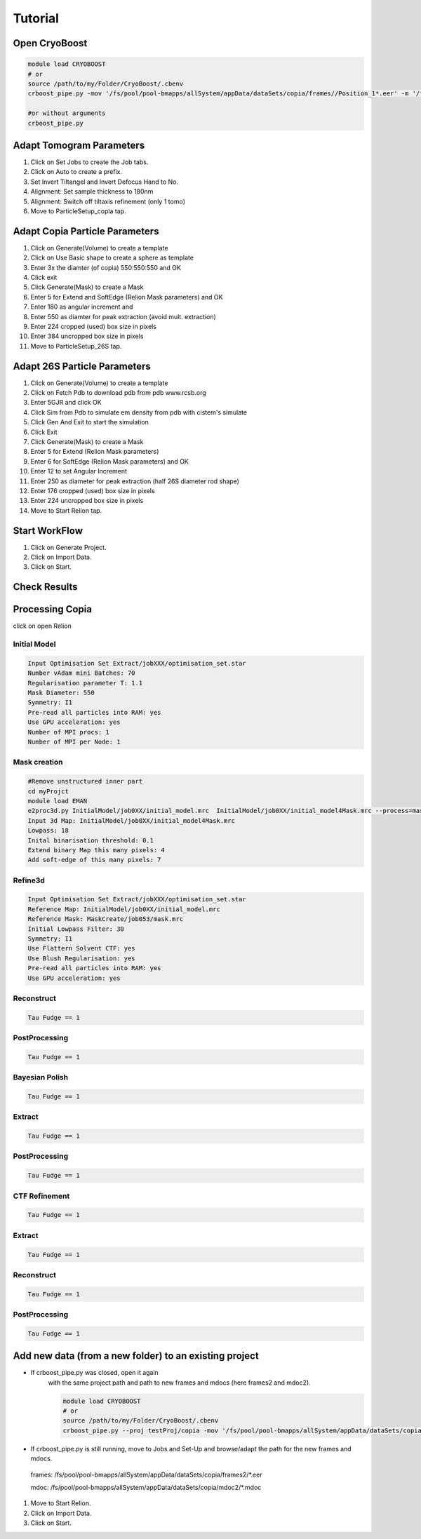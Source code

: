 =========
Tutorial
=========

Open CryoBoost
=================

.. code-block:: bash

   module load CRYOBOOST
   # or
   source /path/to/my/Folder/CryoBoost/.cbenv
   crboost_pipe.py -mov '/fs/pool/pool-bmapps/allSystem/appData/dataSets/copia/frames//Position_1*.eer' -m '/fs/pool/pool-bmapps/allSystem/appData/dataSets/copia/mdoc//Position_1*.mdoc' --proj testProj/copia26S --scheme "warp_tomo_prep" --species "copia,26S"
   
   #or without arguments
   crboost_pipe.py 

Adapt Tomogram Parameters
======================

.. image:: img/setup.png

#. Click on Set Jobs to create the Job tabs.

#. Click on Auto to create a prefix.

#. Set Invert Tiltangel and Invert Defocus Hand to No.

#. Alignment: Set sample thickness to 180nm

#. Alignment: Switch off tiltaxis refinement (only 1 tomo)

#. Move to ParticleSetup_copia tap.


Adapt Copia Particle Parameters
================================

.. image:: img/particleSetupCopia.png

#. Click on Generate(Volume) to create a template

#. Click on Use Basic shape to create a sphere as template

#. Enter 3x the diamter (of copia) 550:550:550 and OK

#. Click exit

#. Click Generate(Mask) to create a Mask

#. Enter 5 for Extend and SoftEdge (Relion Mask parameters) and OK

#. Enter 180 as angular increment and

#. Enter 550 as diamter for peak extraction (avoid mult. extraction)

#. Enter 224 cropped (used) box size in pixels

#. Enter 384 uncropped box size in pixels

#. Move to ParticleSetup_26S tap.

Adapt 26S Particle Parameters
==============================

.. image:: img/particleSetup26S.png

#. Click on Generate(Volume) to create a template

#. Click on Fetch Pdb to download pdb from pdb www.rcsb.org

#. Enter 5GJR and click OK

#. Click Sim from Pdb to simulate em density from pdb with cistem's simulate

#. Click Gen And Exit to start the simulation

#. Click Exit

#. Click Generate(Mask) to create a Mask

#. Enter 5 for Extend  (Relion Mask parameters) 

#. Enter 6 for SoftEdge (Relion Mask parameters) and OK

#. Enter 12 to set Angular Increment

#. Enter 250 as diameter for peak extraction (half 26S diameter rod shape)

#. Enter 176 cropped (used) box size in pixels

#. Enter 224 uncropped box size in pixels

#. Move to Start Relion tap.



Start WorkFlow
===============

.. image:: img/start.png

#. Click on Generate Project.

#. Click on Import Data.

#. Click on Start.


Check Results
=============




Processing Copia
================

click on open Relion 

++++++++++++++
Initial Model
++++++++++++++

.. code-block:: bash
   
   Input Optimisation Set Extract/jobXXX/optimisation_set.star
   Number vAdam mini Batches: 70 
   Regularisation parameter T: 1.1
   Mask Diameter: 550
   Symmetry: I1
   Pre-read all particles into RAM: yes
   Use GPU acceleration: yes
   Number of MPI procs: 1 
   Number of MPI per Node: 1 


++++++++++++++
Mask creation
++++++++++++++

.. code-block:: bash
   
   #Remove unstructured inner part
   cd myProjct
   module load EMAN
   e2proc3d.py InitialModel/job0XX/initial_model.mrc  InitialModel/job0XX/initial_model4Mask.mrc --process=mask.sharp:inner_radius=65
   Input 3d Map: InitialModel/job0XX/initial_model4Mask.mrc 
   Lowpass: 18
   Inital binarisation threshold: 0.1
   Extend binary Map this many pixels: 4
   Add soft-edge of this many pixels: 7
   

+++++++++
Refine3d
+++++++++

.. code-block:: bash
   
   Input Optimisation Set Extract/jobXXX/optimisation_set.star
   Reference Map: InitialModel/job0XX/initial_model.mrc 
   Reference Mask: MaskCreate/job053/mask.mrc 
   Initial Lowpass Filter: 30
   Symmetry: I1
   Use Flattern Solvent CTF: yes
   Use Blush Regularisation: yes
   Pre-read all particles into RAM: yes
   Use GPU acceleration: yes

++++++++++++++
Reconstruct
++++++++++++++

.. code-block:: bash
   
   Tau Fudge == 1   


++++++++++++++++++
PostProcessing
++++++++++++++++++

.. code-block:: bash
   
   Tau Fudge == 1   


+++++++++++++++++
Bayesian Polish
+++++++++++++++++

.. code-block:: bash
   
   Tau Fudge == 1   

+++++++++++++++
Extract 
+++++++++++++++

.. code-block:: bash
   
   Tau Fudge == 1   

++++++++++++++++
PostProcessing
++++++++++++++++

.. code-block:: bash
   
   Tau Fudge == 1   

+++++++++++++++
CTF Refinement
+++++++++++++++

.. code-block:: bash
   
   Tau Fudge == 1   

+++++++++++++++
Extract 
+++++++++++++++

.. code-block:: bash
   
   Tau Fudge == 1   


++++++++++++++++++
Reconstruct
++++++++++++++++++

.. code-block:: bash
   
   Tau Fudge == 1   

++++++++++++++++
PostProcessing
++++++++++++++++

.. code-block:: bash
   
   Tau Fudge == 1   


Add new data (from a new folder) to an existing project 
=======================================================

* If crboost_pipe.py was closed, open it again
   with the same project path and path to new frames and mdocs
   (here frames2 and mdoc2).
   
   .. code-block:: bash

      module load CRYOBOOST
      # or
      source /path/to/my/Folder/CryoBoost/.cbenv
      crboost_pipe.py --proj testProj/copia -mov '/fs/pool/pool-bmapps/allSystem/appData/dataSets/copia/frames2/*.eer' -m '/fs/pool/pool-bmapps/allSystem/appData/dataSets/copia/mdoc2/*.mdoc' --pixS 2.95
   
* If crboost_pipe.py is still running, move to Jobs and Set-Up and browse/adapt the path for the new frames and mdocs.
      
 frames: /fs/pool/pool-bmapps/allSystem/appData/dataSets/copia/frames2/*.eer
      
 mdoc: /fs/pool/pool-bmapps/allSystem/appData/dataSets/copia/mdoc2/*.mdoc


#. Move to Start Relion.

#. Click on Import Data.

#. Click on Start.